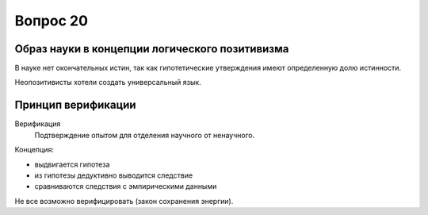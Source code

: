 =========
Вопрос 20
=========

Образ науки в концепции логического позитивизма
===============================================

В науке нет окончательных истин, так как гипотетические утверждения имеют
определенную долю истинности.

Неопозитивисты хотели создать универсальный язык.

Принцип верификации
===================

Верификация
  Подтверждение опытом для отделения научного от ненаучного.

Концепция:

- выдвигается гипотеза
- из гипотезы дедуктивно выводится следствие
- сравниваются следствия с эмпирическими данными

Не все возможно верифицировать (закон сохранения энергии).
